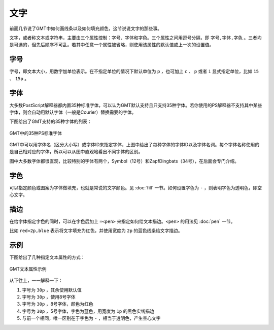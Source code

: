 .. index:: ! fonts

文字
====

前面几节说了GMT中如何画线条以及如何填充颜色，这节说说文字的那些事。

文字，或者称文本或字符串，主要由三个属性控制：字号、字体和字色。三个属性之间用逗号分隔，即 ``字号,字体,字色`` 。三者均是可选的，但先后顺序不可乱。若其中任意一个属性被省略，则使用该属性的默认值或上一次的设置值。

字号
----

字号，即文本大小，用数字加单位表示。在不指定单位的情况下默认单位为 ``p`` ，也可加上 ``c`` 、 ``p`` 或者 ``i`` 显式指定单位，比如 ``15`` 、 ``15p`` 。

字体
----


大多数PostScript解释器都内置35种标准字体，可以认为GMT默认支持且只支持35种字体。若你使用的PS解释器不支持其中某些字体，则会自动用默认字体（一般是Courier）替换需要的字体。

下图给出了GMT支持的35种字体的列表：

.. figure:: /images/GMT_fonts.*
   :width: 600 px
   :align: center

   GMT中的35种PS标准字体

GMT中可以用字体名（区分大小写）或字体ID来指定字体，上图中给出了每种字体的字体ID以及字体名词。每个字体名称使用的是自己相对应的字体，所以可以从图中直观地看出不同字体的区别。

图中大多数字体都很直观，比较特别的字体有两个，Symbol（12号）和ZapfDingbats（34号），在后面会专门介绍。

字色
----

可以指定颜色或图案为字体做填充，也就是常说的文字颜色。见 :doc:`fill` 一节。如何设置字色为 ``-`` ，则表明字色为透明色，即空心文字。

描边
----

在给字体指定字色的同时，可以在字色后加上 ``=<pen>`` 来指定如何给文本描边。``<pen>`` 的用法见 :doc:`pen` 一节。

比如 ``red=2p,blue`` 表示将文字填充为红色，并使用宽度为 ``2p`` 的蓝色线条给文字描边。

示例
----

下图给出了几种指定文本属性的方式：

.. figure:: /images/GMT_text.*
   :width: 600 px
   :align: center

   GMT文本属性示例

从下往上，一一解释一下：

#. 字号为 ``30p`` ，其余使用默认值
#. 字号为 ``30p`` ，使用8号字体
#. 字号为 ``30p`` ，8号字体，颜色为红色
#. 字号为 ``30p`` ，5号字体，字色为蓝色，用宽度为 ``1p`` 的黑色实线描边
#. 与前一个相同，唯一区别在于字色为 ``-`` ，相当于透明色，产生空心文字
